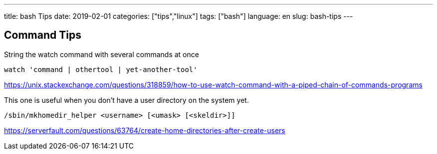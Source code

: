 ---
title: bash Tips
date: 2019-02-01
categories: ["tips","linux"]
tags: ["bash"]
language: en
slug: bash-tips
---

== Command Tips

String the watch command with several commands at once

 watch 'command | othertool | yet-another-tool'

https://unix.stackexchange.com/questions/318859/how-to-use-watch-command-with-a-piped-chain-of-commands-programs

This one is useful when you don't have a user directory on the system yet.  

 /sbin/mkhomedir_helper <username> [<umask> [<skeldir>]]

https://serverfault.com/questions/63764/create-home-directories-after-create-users
